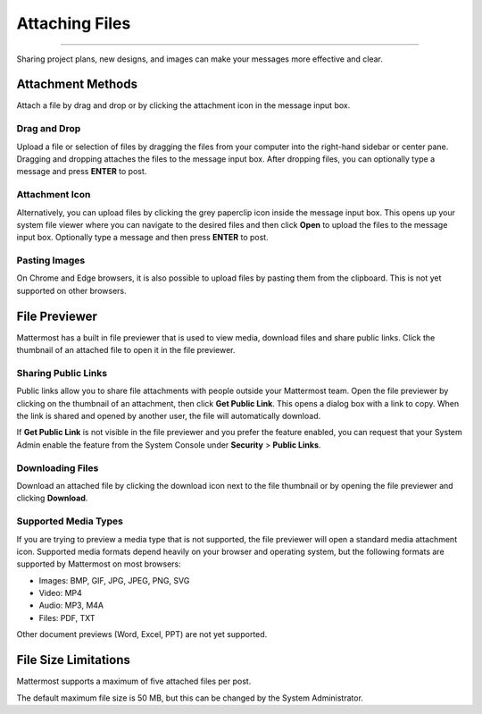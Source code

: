 Attaching Files
===============

--------------

Sharing project plans, new designs, and images can make your messages more 
effective and clear.

Attachment Methods
------------------
Attach a file by drag and drop or by clicking the attachment icon in the
message input box.

Drag and Drop
~~~~~~~~~~~~~
Upload a file or selection of files by dragging the files from your
computer into the right-hand sidebar or center pane. Dragging and
dropping attaches the files to the message input box. After dropping files,
you can optionally type a message and press **ENTER** to post.

Attachment Icon
~~~~~~~~~~~~~~~
Alternatively, you can upload files by clicking the grey paperclip icon
inside the message input box. This opens up your system file viewer where
you can navigate to the desired files and then click **Open** to upload
the files to the message input box. Optionally type a message and then
press **ENTER** to post.

Pasting Images
~~~~~~~~~~~~~~
On Chrome and Edge browsers, it is also possible to upload files by
pasting them from the clipboard. This is not yet supported on other
browsers.

File Previewer
--------------
Mattermost has a built in file previewer that is used to view media,
download files and share public links. Click the thumbnail of an
attached file to open it in the file previewer.

Sharing Public Links
~~~~~~~~~~~~~~~~~~~~
Public links allow you to share file attachments with people outside
your Mattermost team. Open the file previewer by clicking on the
thumbnail of an attachment, then click **Get Public Link**. This opens a
dialog box with a link to copy. When the link is shared and opened by
another user, the file will automatically download.

If **Get Public Link** is not visible in the file previewer and you
prefer the feature enabled, you can request that your System Admin
enable the feature from the System Console under **Security** > **Public
Links**.

Downloading Files
~~~~~~~~~~~~~~~~~
Download an attached file by clicking the download icon next to the file
thumbnail or by opening the file previewer and clicking **Download**.

Supported Media Types
~~~~~~~~~~~~~~~~~~~~~
If you are trying to preview a media type that is not supported, the
file previewer will open a standard media attachment icon. Supported
media formats depend heavily on your browser and operating system, but
the following formats are supported by Mattermost on most browsers:

-  Images: BMP, GIF, JPG, JPEG, PNG, SVG
-  Video: MP4
-  Audio: MP3, M4A
-  Files: PDF, TXT

Other document previews (Word, Excel, PPT) are not yet supported.

File Size Limitations
---------------------
Mattermost supports a maximum of five attached files per post.

The default maximum file size is 50 MB, but this can be changed by the System Administrator.
